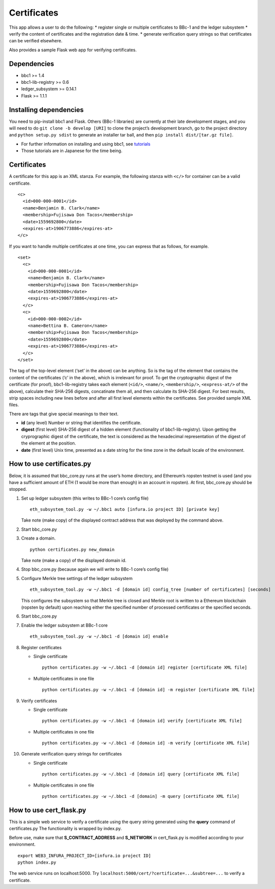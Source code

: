 Certificates
============

This app allows a user to do the following: \* register single or
multiple certificates to BBc-1 and the ledger subsystem \* verify the
content of certificates and the registration date & time. \* generate
verification query strings so that certificates can be verified
elsewhere.

Also provides a sample Flask web app for verifying certificates.

Dependencies
------------

-  bbc1 >= 1.4
-  bbc1-lib-registry >= 0.6
-  ledger_subsystem >= 0.14.1
-  Flask >= 1.1.1

Installing dependencies
-----------------------

You need to pip-install bbc1 and Flask. Others (BBc-1 libraries) are
currently at their late development stages, and you will need to do
``git clone -b develop [URI]`` to clone the project’s development
branch, go to the project directory and ``python setup.py sdist`` to
generate an installer tar ball, and then
``pip install dist/[tar.gz file]``.

-  For further information on installing and using bbc1, see
   `tutorials <https://github.com/beyond-blockchain/bbc1/tree/develop/docs>`__
-  Those tutorials are in Japanese for the time being.

.. _certificates-1:

Certificates
------------

A certificate for this app is an XML stanza. For example, the following
stanza with ``<c/>`` for container can be a valid certificate.

::

   <c>
     <id>000-000-0001</id>
     <name>Benjamin B. Clark</name>
     <membership>Fujisawa Don Tacos</membership>
     <date>1559692800</date>
     <expires-at>1906773886</expires-at>
   </c>

If you want to handle multiple certificates at one time, you can express
that as follows, for example.

::

   <set>
     <c>
       <id>000-000-0001</id>
       <name>Benjamin B. Clark</name>
       <membership>Fujisawa Don Tacos</membership>
       <date>1559692800</date>
       <expires-at>1906773886</expires-at>
     </c>
     <c>
       <id>000-000-0002</id>
       <name>Bettina B. Cameron</name>
       <membership>Fujisawa Don Tacos</membership>
       <date>1559692800</date>
       <expires-at>1906773886</expires-at>
     </c>
   </set>

The tag of the top-level element (‘set’ in the above) can be anything.
So is the tag of the element that contains the content of the
certificates (‘c’ in the above), which is irrelevant for proof. To get
the cryptographic digest of the certificate (for proof),
bbc1-lib-registry takes each element (``<id/>``, ``<name/>``,
``<membership/>``, ``<express-at/>`` of the above), calculate their
SHA-256 digests, concatinate them all, and then calculate its SHA-256
digest. For best results, strip spaces including new lines before and
after all first level elements within the certificates. See provided
sample XML files.

There are tags that give special meanings to their text.

-  **id** (any level) Number or string that identifies the certificate.

-  **digest** (first level) SHA-256 digest of a hidden element
   (functionality of bbc1-lib-registry). Upon getting the cryprographic
   digest of the certificate, the text is considered as the hexadecimal
   representation of the digest of the element at the position.

-  **date** (first level) Unix time, presented as a date string for the
   time zone in the default locale of the environment.

How to use certificates.py
--------------------------

Below, it is assumed that bbc_core.py runs at the user’s home directory,
and Ethereum’s ropsten testnet is used (and you have a sufficient amount
of ETH (1 would be more than enough) in an account in ropsten). At
first, bbc_core.py should be stopped.

1.  Set up ledger subsystem (this writes to BBc-1 core’s config file)

    ::

       eth_subsystem_tool.py -w ~/.bbc1 auto [infura.io project ID] [private key]

    Take note (make copy) of the displayed contract address that was
    deployed by the command above.

2.  Start bbc_core.py

3.  Create a domain.

    ::

       python certificates.py new_domain

    Take note (make a copy) of the displayed domain id.

4.  Stop bbc_core.py (because again we will write to BBc-1 core’s config
    file)

5.  Configure Merkle tree settings of the ledger subsystem

    ::

       eth_subsystem_tool.py -w ~/.bbc1 -d [domain id] config_tree [number of certificates] [seconds]

    This configures the subsystem so that Merkle tree is closed and
    Merkle root is written to a Ethereum blockchain (ropsten by default)
    upon reaching either the specified number of processed certificates
    or the specified seconds.

6.  Start bbc_core.py

7.  Enable the ledger subsystem at BBc-1 core

    ::

       eth_subsystem_tool.py -w ~/.bbc1 -d [domain id] enable

8.  Register certificates

    -  Single certificate

       ::

          python certificates.py -w ~/.bbc1 -d [domain id] register [certificate XML file]

    -  Multiple certificates in one file

       ::

          python certificates.py -w ~/.bbc1 -d [domain id] -m register [certificate XML file]

9.  Verify certificates

    -  Single certificate

       ::

          python certificates.py -w ~/.bbc1 -d [domain id] verify [certificate XML file]

    -  Multiple certificates in one file

       ::

          python certificates.py -w ~/.bbc1 -d [domain id] -m verify [certificate XML file]

10. Generate verification query strings for certificates

    -  Single certificate

       ::

          python certificates.py -w ~/.bbc1 -d [domain id] query [certificate XML file]

    -  Multiple certificates in one file

       ::

          python certificates.py -w ~/.bbc1 -d [domain] -m query [certificate XML file]

How to use cert_flask.py
------------------------

This is a simple web service to verify a certificate using the query
string generated using the **query** command of certificates.py The
functionality is wrapped by index.py.

Before use, make sure that **S_CONTRACT_ADDRESS** and **S_NETWORK** in
cert_flask.py is modified according to your environment.

::

   export WEB3_INFURA_PROJECT_ID=[infura.io project ID]
   python index.py

The web service runs on localhost:5000. Try
``localhost:5000/cert/?certificate=...&subtree=...`` to verify a
certificate.
